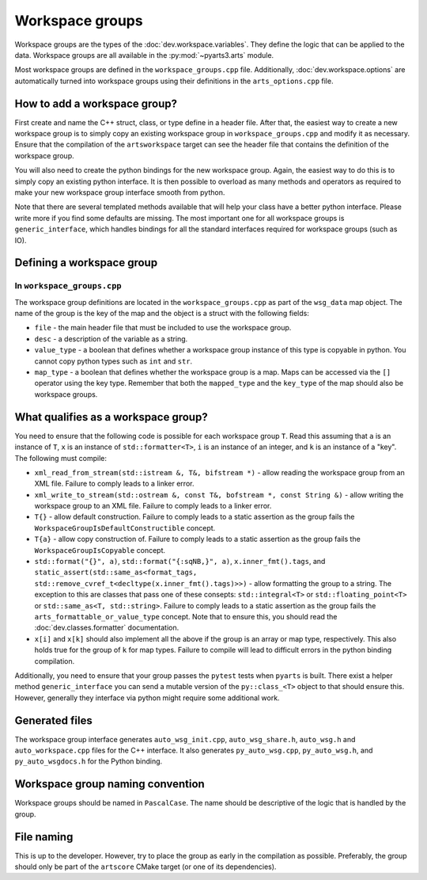 Workspace groups
################

Workspace groups are the types of the :doc:`dev.workspace.variables`.
They define the logic that can be applied to the data.
Workspace groups are all available in the :py:mod:`~pyarts3.arts` module.

Most workspace groups are defined in the ``workspace_groups.cpp`` file.
Additionally, :doc:`dev.workspace.options` are automatically turned into workspace groups using their definitions in the ``arts_options.cpp`` file.

How to add a workspace group?
=============================

First create and name the C++ struct, class, or type define in a header file.
After that, the easiest way to create a new workspace group is to simply copy
an existing workspace group in ``workspace_groups.cpp`` and modify it as
necessary.  Ensure that the compilation of the ``artsworkspace`` target can
see the header file that contains the definition of the workspace group.

You will also need to create the python bindings for the new workspace group.
Again, the easiest way to do this is to simply copy an existing python interface.
It is then possible to overload as many methods and operators as required to make
your new workspace group interface smooth from python.

Note that there are several templated methods available that will help your
class have a better python interface.  Please write more if you find some
defaults are missing.  The most important one for all workspace groups is
``generic_interface``, which handles bindings for all the standard
interfaces required for workspace groups (such as IO).

Defining a workspace group
==========================

In ``workspace_groups.cpp``
---------------------------

The workspace group definitions are located in the ``workspace_groups.cpp``
as part of the ``wsg_data`` map object.  The name of the group is the key
of the map and the object is a struct with the following fields:

- ``file`` - the main header file that must be included to use the workspace group.
- ``desc`` - a description of the variable as a string.
- ``value_type`` - a boolean that defines whether a workspace group instance of this type is copyable in python.  You cannot copy python types such as ``int`` and ``str``.
- ``map_type`` - a boolean that defines whether the workspace group is a map.  Maps can be accessed via the ``[]`` operator using the key type.  Remember that both the ``mapped_type`` and the ``key_type`` of the map should also be workspace groups.

What qualifies as a workspace group?
====================================

You need to ensure that the following code is possible for each workspace group ``T``.
Read this assuming that ``a`` is an instance of ``T``, ``x`` is an instance of
``std::formatter<T>``, ``i`` is an instance of an integer, and ``k`` is an instance of a "key".
The following must compile:

- ``xml_read_from_stream(std::istream &, T&, bifstream *)`` - allow reading the workspace group from an XML file.  Failure to comply leads to a linker error.
- ``xml_write_to_stream(std::ostream &, const T&, bofstream *, const String &)`` - allow writing the workspace group to an XML file. Failure to comply leads to a linker error.
- ``T{}`` - allow default construction.  Failure to comply leads to a static assertion as the group fails the ``WorkspaceGroupIsDefaultConstructible`` concept.
- ``T{a}`` - allow copy construction of.  Failure to comply leads to a static assertion as the group fails the ``WorkspaceGroupIsCopyable`` concept.
- ``std::format("{}", a)``, ``std::format("{:sqNB,}", a)``, ``x.inner_fmt().tags``, and ``static_assert(std::same_as<format_tags, std::remove_cvref_t<decltype(x.inner_fmt().tags)>>)`` - allow formatting the group to a string.  The exception to this are classes that pass one of these consepts: ``std::integral<T>`` or ``std::floating_point<T>`` or ``std::same_as<T, std::string>``.   Failure to comply leads to a static assertion as the group fails the ``arts_formattable_or_value_type`` concept.  Note that to ensure this, you should read the :doc:`dev.classes.formatter` documentation.
- ``x[i]`` and ``x[k]`` should also implement all the above if the group is an array or map type, respectively.  This also holds true for the group of ``k`` for map types.  Failure to compile will lead to difficult errors in the python binding compilation.

Additionally, you need to ensure that your group passes the ``pytest`` tests when ``pyarts`` is built.  There exist a helper method ``generic_interface`` you can send a mutable version
of the ``py::class_<T>`` object to that should ensure this.  However, generally they interface via python might require some additional work.

Generated files
===============

The workspace group interface generates ``auto_wsg_init.cpp``, ``auto_wsg_share.h``,
``auto_wsg.h`` and ``auto_workspace.cpp`` files for the C++ interface.
It also generates ``py_auto_wsg.cpp``, ``py_auto_wsg.h``, and ``py_auto_wsgdocs.h`` for the Python binding.

Workspace group naming convention
=================================

Workspace groups should be named in ``PascalCase``.  The name should be
descriptive of the logic that is handled by the group.

File naming
===========

This is up to the developer.  However, try to place the group as early in the compilation as possible.
Preferably, the group should only be part of the ``artscore`` CMake target (or one of its dependencies).
